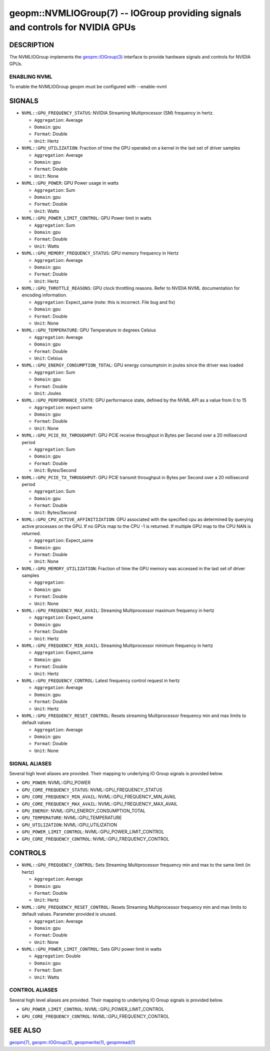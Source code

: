 .. role:: raw-html-m2r(raw)
   :format: html


geopm::NVMLIOGroup(7) -- IOGroup providing signals and controls for NVIDIA GPUs
=================================================================================================

DESCRIPTION
-----------

The NVMLIOGroup implements the `geopm::IOGroup(3) <GEOPM_CXX_MAN_IOGroup.3.html>`_
interface to provide hardware signals and controls for NVIDIA GPUs.

ENABLING NVML
~~~~~~~~~~~~~~~
To enable the NVMLIOGroup geopm must be configured with --enable-nvml

SIGNALS
-------

* ``NVML::GPU_FREQUENCY_STATUS``: NVIDIA Streaming Multiprocessor (SM) frequency in hertz.

  *  ``Aggregation``: Average

  *  ``Domain``: gpu

  *  ``Format``: Double

  *  ``Unit``: Hertz
* ``NVML::GPU_UTILIZATION``: Fraction of time the GPU operated on a kernel in the last set of driver samples

  *  ``Aggregation``: Average

  *  ``Domain``: gpu

  *  ``Format``: Double

  *  ``Unit``: None
* ``NVML::GPU_POWER``: GPU Power usage in watts

  *  ``Aggregation``: Sum

  *  ``Domain``: gpu

  *  ``Format``: Double

  *  ``Unit``: Watts
* ``NVML::GPU_POWER_LIMIT_CONTROL``: GPU Power limit in watts

  *  ``Aggregation``: Sum

  *  ``Domain``: gpu

  *  ``Format``: Double

  *  ``Unit``: Watts
* ``NVML::GPU_MEMORY_FREQUENCY_STATUS``: GPU memory frequency in Hertz

  *  ``Aggregation``: Average

  *  ``Domain``: gpu

  *  ``Format``: Double

  *  ``Unit``: Hertz
* ``NVML::GPU_THROTTLE_REASONS``: GPU clock throttling reasons.  Refer to NVIDIA NVML documentation for encoding information.

  *  ``Aggregation``: Expect_same (note: this is incorrect.  File bug and fix)

  *  ``Domain``: gpu

  *  ``Format``: Double

  *  ``Unit``: None
* ``NVML::GPU_TEMPERATURE``: GPU Temperature in degrees Celsius

  *  ``Aggregation``: Average

  *  ``Domain``: gpu

  *  ``Format``: Double

  *  ``Unit``: Celsius
* ``NVML::GPU_ENERGY_CONSUMPTION_TOTAL``: GPU energy consumptoin in joules since the driver was loaded

  *  ``Aggregation``: Sum

  *  ``Domain``: gpu

  *  ``Format``: Double

  *  ``Unit``: Joules
* ``NVML::GPU_PERFORMANCE_STATE``: GPU performance state, defined by the NVML API as a value from 0 to 15

  *  ``Aggregation``: expect same

  *  ``Domain``: gpu

  *  ``Format``: Double

  *  ``Unit``: None
* ``NVML::GPU_PCIE_RX_THROUGHPUT``: GPU PCIE receive throughput in Bytes per Second over a 20 millisecond period

  *  ``Aggregation``: Sum

  *  ``Domain``: gpu

  *  ``Format``: Double

  *  ``Unit``: Bytes/Second
* ``NVML::GPU_PCIE_TX_THROUGHPUT``: GPU PCIE transmit throughput in Bytes per Second over a 20 millisecond period

  *  ``Aggregation``: Sum

  *  ``Domain``: gpu

  *  ``Format``: Double

  *  ``Unit``: Bytes/Second
* ``NVML::GPU_CPU_ACTIVE_AFFINITIZATION``: GPU associated with the specified cpu as determined by querying active processes on the GPU.  If no GPUs map to the CPU -1 is returned.  If multiple GPU map to the CPU NAN is returned.

  *  ``Aggregation``: Expect_same

  *  ``Domain``: gpu

  *  ``Format``: Double

  *  ``Unit``: None
* ``NVML::GPU_MEMORY_UTILIZATION``: Fraction of time the GPU memory was accessed in the last set of driver samples

  *  ``Aggregation``:

  *  ``Domain``: gpu

  *  ``Format``: Double

  *  ``Unit``: None
* ``NVML::GPU_FREQUENCY_MAX_AVAIL``: Streaming Multiprocessor maximum frequency in hertz

  *  ``Aggregation``: Expect_same

  *  ``Domain``: gpu

  *  ``Format``: Double

  *  ``Unit``: Hertz
* ``NVML::GPU_FREQUENCY_MIN_AVAIL``: Streaming Multiprocessor minimum frequency in hertz

  *  ``Aggregation``: Expect_same

  *  ``Domain``: gpu

  *  ``Format``: Double

  *  ``Unit``: Hertz
* ``NVML::GPU_FREQUENCY_CONTROL``: Latest frequency control request in hertz

  *  ``Aggregation``: Average

  *  ``Domain``: gpu

  *  ``Format``: Double

  *  ``Unit``: Hertz
* ``NVML::GPU_FREQUENCY_RESET_CONTROL``: Resets streaming Multiprocessor frequency min and max limits to default values

  *  ``Aggregation``: Average

  *  ``Domain``: gpu

  *  ``Format``: Double

  *  ``Unit``: None

SIGNAL ALIASES
~~~~~~~~~~~~~~~~
Several high level aliases are provided.  Their mapping to
underlying IO Group signals is provided below.

* ``GPU_POWER``: NVML::GPU_POWER

* ``GPU_CORE_FREQUENCY_STATUS``: NVML::GPU_FREQUENCY_STATUS

* ``GPU_CORE_FREQUENCY_MIN_AVAIL``: NVML::GPU_FREQUENCY_MIN_AVAIL

* ``GPU_CORE_FREQUENCY_MAX_AVAIL``: NVML::GPU_FREQUENCY_MAX_AVAIL

* ``GPU_ENERGY``: NVML::GPU_ENERGY_CONSUMPTION_TOTAL

* ``GPU_TEMPERATURE``: NVML::GPU_TEMPERATURE

* ``GPU_UTILIZATION``: NVML::GPU_UTILIZATION

* ``GPU_POWER_LIMIT_CONTROL``: NVML::GPU_POWER_LIMIT_CONTROL

* ``GPU_CORE_FREQUENCY_CONTROL``: NVML::GPU_FREQUENCY_CONTROL

CONTROLS
--------

* ``NVML::GPU_FREQUENCY_CONTROL``: Sets Streaming Multiprocessor frequency min and max to the same limit (in hertz)

  *  ``Aggregation``: Average

  *  ``Domain``: gpu

  *  ``Format``: Double

  *  ``Unit``: Hertz
* ``NVML::GPU_FREQUENCY_RESET_CONTROL``: Resets Streaming Multiprocessor frequency min and max limits to default values.  Parameter provided is unused.


  *  ``Aggregation``: Average

  *  ``Domain``: gpu

  *  ``Format``: Double

  *  ``Unit``: None
* ``NVML::GPU_POWER_LIMIT_CONTROL``: Sets GPU power limit in watts

  *  ``Aggregation``: Double

  *  ``Domain``: gpu

  *  ``Format``: Sum

  *  ``Unit``: Watts

CONTROL ALIASES
~~~~~~~~~~~~~~~~
Several high level aliases are provided.  Their mapping to
underlying IO Group signals is provided below.

* ``GPU_POWER_LIMIT_CONTROL``:  NVML::GPU_POWER_LIMIT_CONTROL

* ``GPU_CORE_FREQUENCY_CONTROL``: NVML::GPU_FREQUENCY_CONTROL

SEE ALSO
--------

`geopm(7) <geopm.7.html>`_\ ,
`geopm::IOGroup(3) <GEOPM_CXX_MAN_IOGroup.3.html>`_\ ,
`geopmwrite(1) <geopmwrite.1.html>`_\ ,
`geopmread(1) <geopmread.1.html>`_

